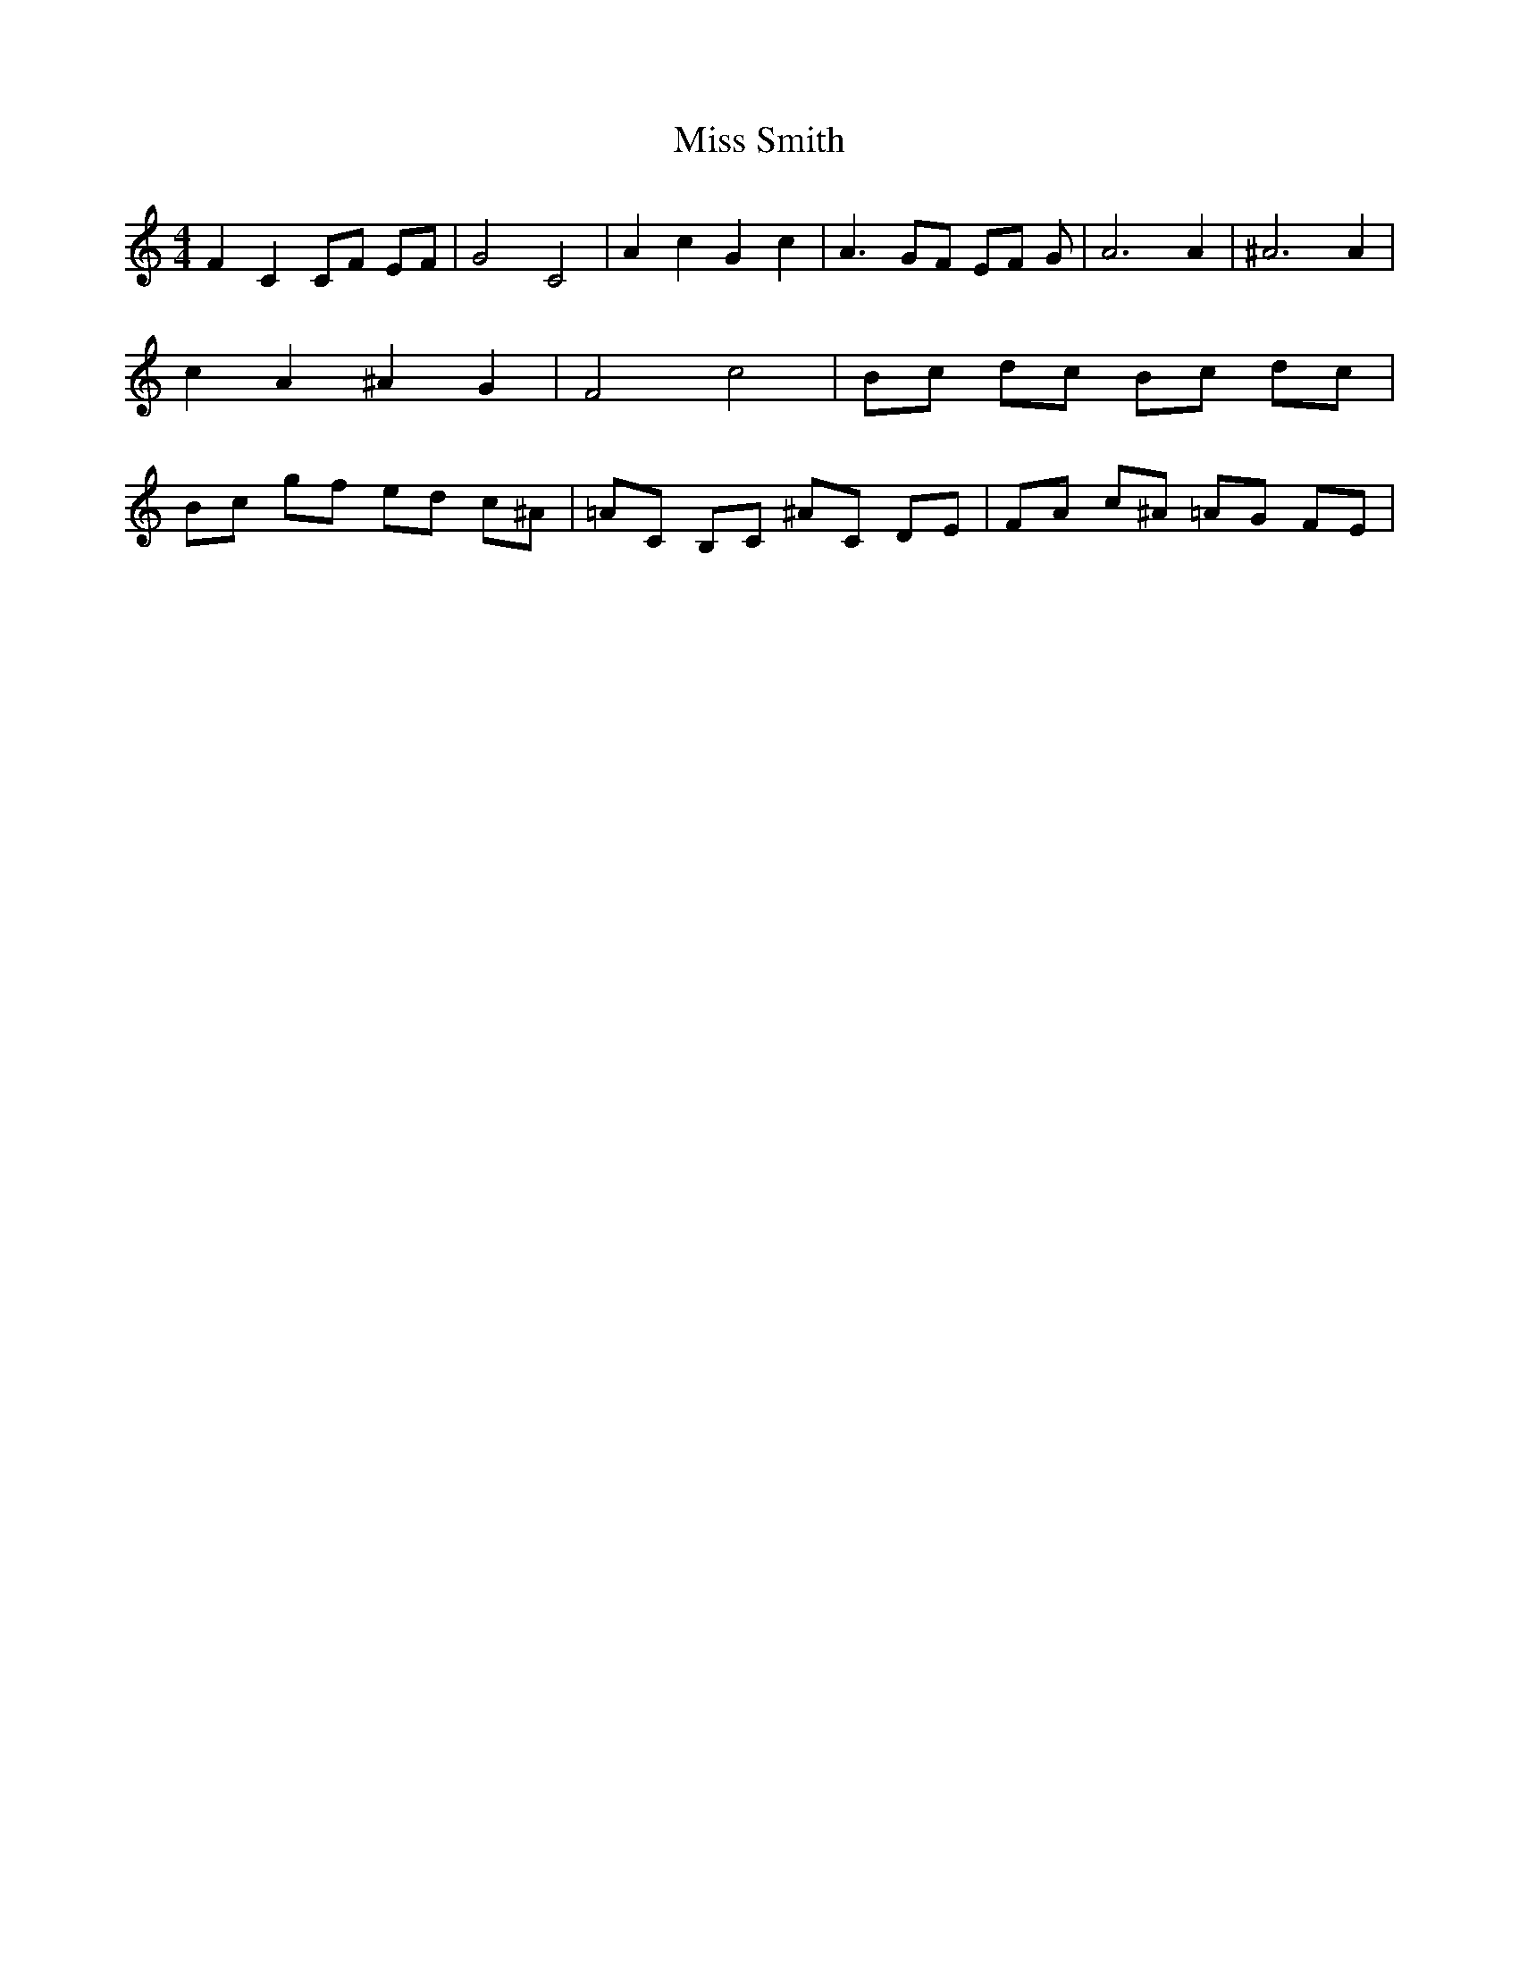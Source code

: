 % Generated more or less automatically by swtoabc by Erich Rickheit KSC
X:1
T:Miss Smith
M:4/4
L:1/8
K:C
 F2 C2 CF EF| G4 C4| A2 c2 G2 c2| A3 GF EF G| A6 A2| ^A6 A2| c2 A2 ^A2 G2|\
 F4 c4| Bc dc Bc dc| Bc gf ed c^A| =AC B,C ^AC DE| FA c^A =AG FE|

